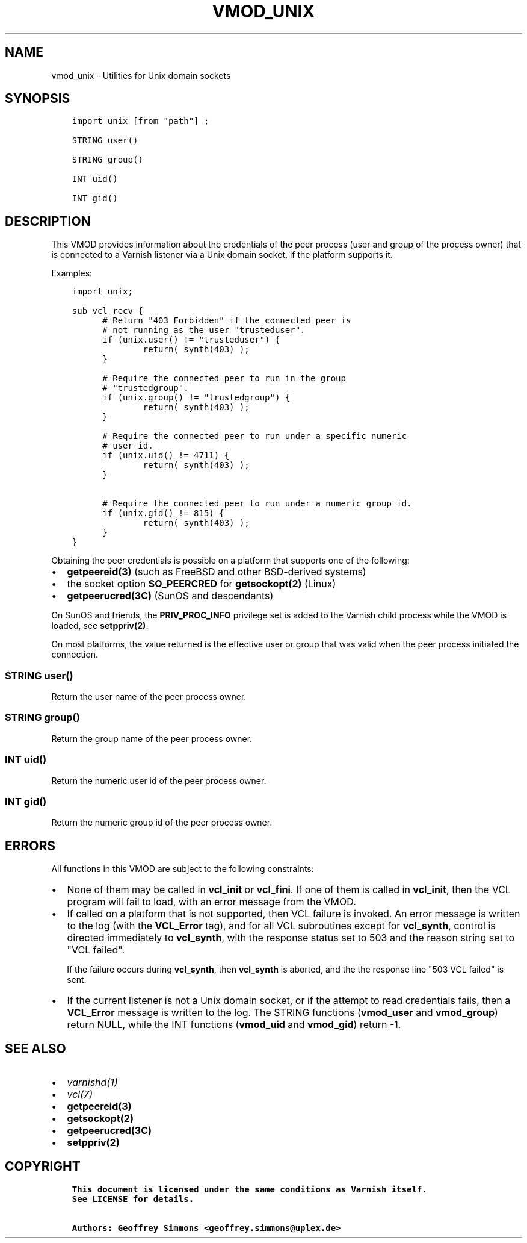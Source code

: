 .\" Man page generated from reStructuredText.
.
.TH VMOD_UNIX 3 "" "" ""
.SH NAME
vmod_unix \- Utilities for Unix domain sockets
.
.nr rst2man-indent-level 0
.
.de1 rstReportMargin
\\$1 \\n[an-margin]
level \\n[rst2man-indent-level]
level margin: \\n[rst2man-indent\\n[rst2man-indent-level]]
-
\\n[rst2man-indent0]
\\n[rst2man-indent1]
\\n[rst2man-indent2]
..
.de1 INDENT
.\" .rstReportMargin pre:
. RS \\$1
. nr rst2man-indent\\n[rst2man-indent-level] \\n[an-margin]
. nr rst2man-indent-level +1
.\" .rstReportMargin post:
..
.de UNINDENT
. RE
.\" indent \\n[an-margin]
.\" old: \\n[rst2man-indent\\n[rst2man-indent-level]]
.nr rst2man-indent-level -1
.\" new: \\n[rst2man-indent\\n[rst2man-indent-level]]
.in \\n[rst2man-indent\\n[rst2man-indent-level]]u
..
.\" 
.
.\" NB:  This file is machine generated, DO NOT EDIT!
.
.\" 
.
.\" Edit vmod.vcc and run make instead
.
.\" 
.
.SH SYNOPSIS
.INDENT 0.0
.INDENT 3.5
.sp
.nf
.ft C
import unix [from "path"] ;

STRING user()

STRING group()

INT uid()

INT gid()
.ft P
.fi
.UNINDENT
.UNINDENT
.SH DESCRIPTION
.sp
This VMOD provides information about the credentials of the peer
process (user and group of the process owner) that is connected to a
Varnish listener via a Unix domain socket, if the platform supports
it.
.sp
Examples:
.INDENT 0.0
.INDENT 3.5
.sp
.nf
.ft C
import unix;

sub vcl_recv {
      # Return "403 Forbidden" if the connected peer is
      # not running as the user "trusteduser".
      if (unix.user() != "trusteduser") {
              return( synth(403) );
      }

      # Require the connected peer to run in the group
      # "trustedgroup".
      if (unix.group() != "trustedgroup") {
              return( synth(403) );
      }

      # Require the connected peer to run under a specific numeric
      # user id.
      if (unix.uid() != 4711) {
              return( synth(403) );
      }

      # Require the connected peer to run under a numeric group id.
      if (unix.gid() != 815) {
              return( synth(403) );
      }
}
.ft P
.fi
.UNINDENT
.UNINDENT
.sp
Obtaining the peer credentials is possible on a platform that supports
one of the following:
.INDENT 0.0
.IP \(bu 2
\fBgetpeereid(3)\fP (such as FreeBSD and other BSD\-derived systems)
.IP \(bu 2
the socket option \fBSO_PEERCRED\fP for \fBgetsockopt(2)\fP (Linux)
.IP \(bu 2
\fBgetpeerucred(3C)\fP (SunOS and descendants)
.UNINDENT
.sp
On SunOS and friends, the \fBPRIV_PROC_INFO\fP privilege set is added to
the Varnish child process while the VMOD is loaded, see
\fBsetppriv(2)\fP\&.
.sp
On most platforms, the value returned is the effective user or group
that was valid when the peer process initiated the connection.
.SS STRING user()
.sp
Return the user name of the peer process owner.
.SS STRING group()
.sp
Return the group name of the peer process owner.
.SS INT uid()
.sp
Return the numeric user id of the peer process owner.
.SS INT gid()
.sp
Return the numeric group id of the peer process owner.
.SH ERRORS
.sp
All functions in this VMOD are subject to the following constraints:
.INDENT 0.0
.IP \(bu 2
None of them may be called in \fBvcl_init\fP or \fBvcl_fini\fP\&. If one
of them is called in \fBvcl_init\fP, then the VCL program will fail to
load, with an error message from the VMOD.
.IP \(bu 2
If called on a platform that is not supported, then VCL failure is
invoked. An error message is written to the log (with the
\fBVCL_Error\fP tag), and for all VCL subroutines except for
\fBvcl_synth\fP, control is directed immediately to \fBvcl_synth\fP,
with the response status set to 503 and the reason string set to
"VCL failed".
.sp
If the failure occurs during \fBvcl_synth\fP, then \fBvcl_synth\fP is
aborted, and the the response line "503 VCL failed" is sent.
.IP \(bu 2
If the current listener is not a Unix domain socket, or if the
attempt to read credentials fails, then a \fBVCL_Error\fP message is
written to the log. The STRING functions (\fBvmod_user\fP and
\fBvmod_group\fP) return NULL, while the INT functions (\fBvmod_uid\fP
and \fBvmod_gid\fP) return \-1.
.UNINDENT
.SH SEE ALSO
.INDENT 0.0
.IP \(bu 2
\fIvarnishd(1)\fP
.IP \(bu 2
\fIvcl(7)\fP
.IP \(bu 2
\fBgetpeereid(3)\fP
.IP \(bu 2
\fBgetsockopt(2)\fP
.IP \(bu 2
\fBgetpeerucred(3C)\fP
.IP \(bu 2
\fBsetppriv(2)\fP
.UNINDENT
.SH COPYRIGHT
.INDENT 0.0
.INDENT 3.5
.sp
.nf
.ft C
This document is licensed under the same conditions as Varnish itself.
See LICENSE for details.

Authors: Geoffrey Simmons <geoffrey.simmons@uplex.de>
.ft P
.fi
.UNINDENT
.UNINDENT
.\" Generated by docutils manpage writer.
.
